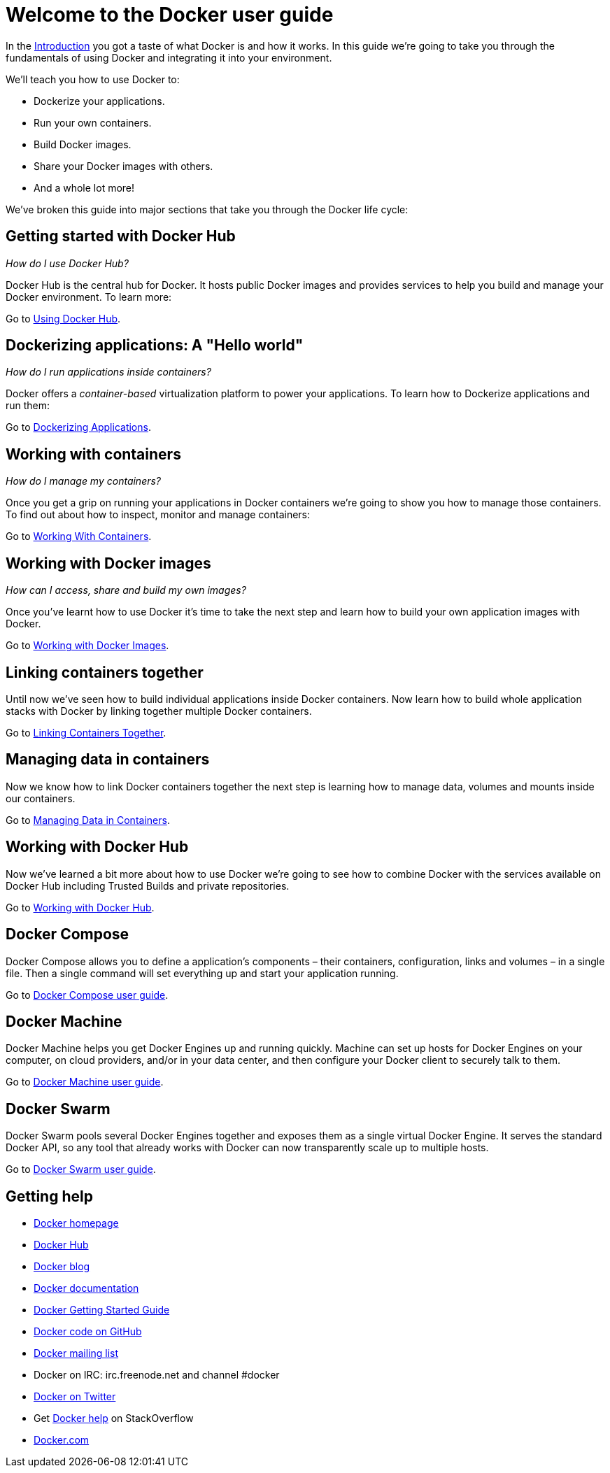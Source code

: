 = Welcome to the Docker user guide

In the link:/[Introduction] you got a taste of what Docker is and how it
works. In this guide we're going to take you through the fundamentals of
using Docker and integrating it into your environment.

We’ll teach you how to use Docker to:

* Dockerize your applications.
* Run your own containers.
* Build Docker images.
* Share your Docker images with others.
* And a whole lot more!

We've broken this guide into major sections that take you through
the Docker life cycle:

== Getting started with Docker Hub

_How do I use Docker Hub?_

Docker Hub is the central hub for Docker. It hosts public Docker images
and provides services to help you build and manage your Docker
environment. To learn more:

Go to link:/userguide/dockerhub[Using Docker Hub].

== Dockerizing applications: A "Hello world"

_How do I run applications inside containers?_

Docker offers a _container-based_ virtualization platform to power your
applications. To learn how to Dockerize applications and run them:

Go to link:/userguide/dockerizing[Dockerizing Applications].

== Working with containers

_How do I manage my containers?_

Once you get a grip on running your applications in Docker containers
we're going to show you how to manage those containers. To find out
about how to inspect, monitor and manage containers:

Go to link:/userguide/usingdocker[Working With Containers].

== Working with Docker images

_How can I access, share and build my own images?_

Once you've learnt how to use Docker it's time to take the next step and
learn how to build your own application images with Docker.

Go to link:/userguide/dockerimages[Working with Docker Images].

== Linking containers together

Until now we've seen how to build individual applications inside Docker
containers. Now learn how to build whole application stacks with Docker
by linking together multiple Docker containers.

Go to link:/userguide/dockerlinks[Linking Containers Together].

== Managing data in containers

Now we know how to link Docker containers together the next step is
learning how to manage data, volumes and mounts inside our containers.

Go to link:/userguide/dockervolumes[Managing Data in Containers].

== Working with Docker Hub

Now we've learned a bit more about how to use Docker we're going to see
how to combine Docker with the services available on Docker Hub including
Trusted Builds and private repositories.

Go to link:/userguide/dockerrepos[Working with Docker Hub].

== Docker Compose

Docker Compose allows you to define a application's components – their containers,
configuration, links and volumes – in a single file. Then a single command
will set everything up and start your application running.

Go to link:/compose/[Docker Compose user guide].

== Docker Machine

Docker Machine helps you get Docker Engines up and running quickly. Machine
can set up hosts for Docker Engines on your computer, on cloud providers,
and/or in your data center, and then configure your Docker client to securely
talk to them.

Go to link:/machine/[Docker Machine user guide].

== Docker Swarm

Docker Swarm pools several Docker Engines together and exposes them as a single
virtual Docker Engine. It serves the standard Docker API, so any tool that already
works with Docker can now transparently scale up to multiple hosts.

Go to link:/swarm/[Docker Swarm user guide].

== Getting help

* http://www.docker.com/[Docker homepage]
* https://hub.docker.com[Docker Hub]
* http://blog.docker.com/[Docker blog]
* https://docs.docker.com/[Docker documentation]
* http://www.docker.com/gettingstarted/[Docker Getting Started Guide]
* https://github.com/docker/docker[Docker code on GitHub]
* https://groups.google.com/forum/#!forum/docker-user[Docker mailing
 list]
* Docker on IRC: irc.freenode.net and channel #docker
* http://twitter.com/docker[Docker on Twitter]
* Get http://stackoverflow.com/search?q=docker[Docker help] on
 StackOverflow
* http://www.docker.com/[Docker.com]